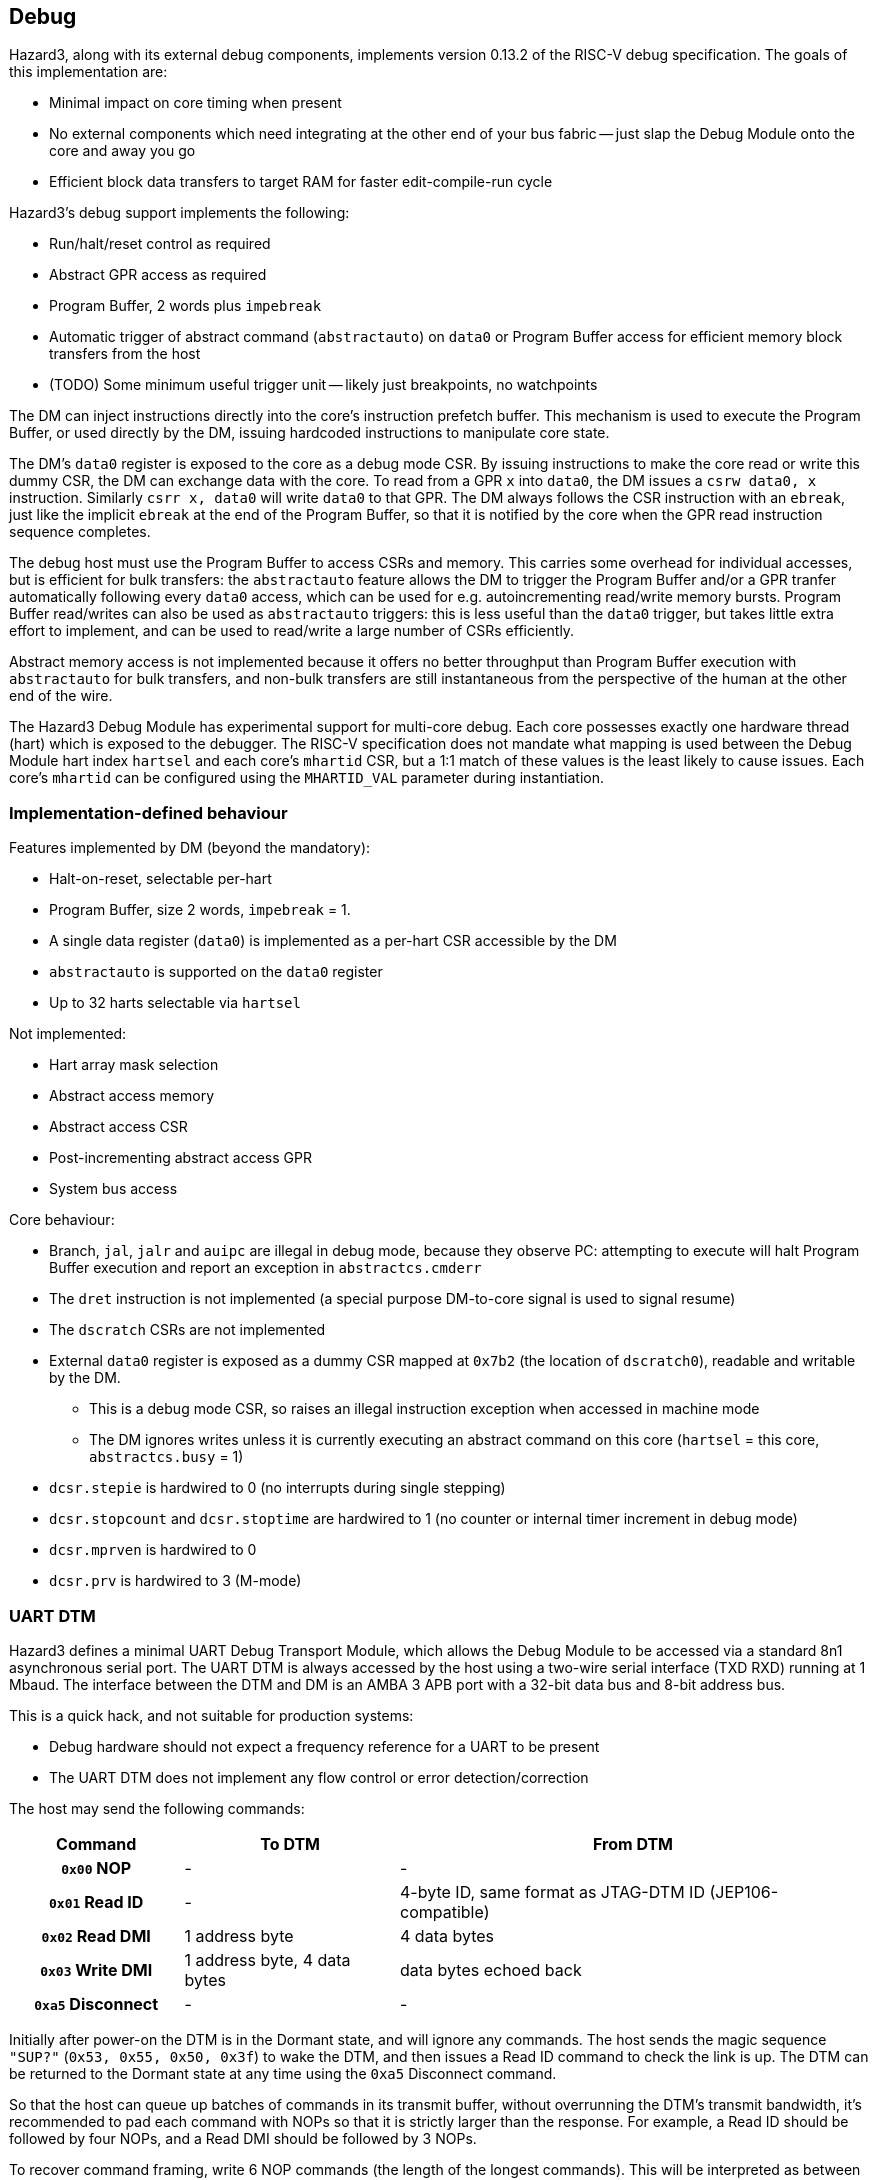 == Debug

Hazard3, along with its external debug components, implements version 0.13.2 of the RISC-V debug specification. The goals of this implementation are:

* Minimal impact on core timing when present
* No external components which need integrating at the other end of your bus fabric -- just slap the Debug Module onto the core and away you go
* Efficient block data transfers to target RAM for faster edit-compile-run cycle

Hazard3's debug support implements the following:

* Run/halt/reset control as required
* Abstract GPR access as required
* Program Buffer, 2 words plus `impebreak`
* Automatic trigger of abstract command (`abstractauto`) on `data0` or Program Buffer access for efficient memory block transfers from the host
* (TODO) Some minimum useful trigger unit -- likely just breakpoints, no watchpoints

The DM can inject instructions directly into the core's instruction prefetch buffer. This mechanism is used to execute the Program Buffer, or used directly by the DM, issuing hardcoded instructions to manipulate core state.

The DM's `data0` register is exposed to the core as a debug mode CSR. By issuing instructions to make the core read or write this dummy CSR, the DM can exchange data with the core. To read from a GPR `x` into `data0`, the DM issues a `csrw data0, x` instruction. Similarly `csrr x, data0` will write `data0` to that GPR. The DM always follows the CSR instruction with an `ebreak`, just like the implicit `ebreak` at the end of the Program Buffer, so that it is notified by the core when the GPR read instruction sequence completes.

The debug host must use the Program Buffer to access CSRs and memory. This carries some overhead for individual accesses, but is efficient for bulk transfers: the `abstractauto` feature allows the DM to trigger the Program Buffer and/or a GPR tranfer automatically following every `data0` access, which can be used for e.g. autoincrementing read/write memory bursts. Program Buffer read/writes can also be used as `abstractauto` triggers: this is less useful than the `data0` trigger, but takes little extra effort to implement, and can be used to read/write a large number of CSRs efficiently.

Abstract memory access is not implemented because it offers no better throughput than Program Buffer execution with `abstractauto` for bulk transfers, and non-bulk transfers are still instantaneous from the perspective of the human at the other end of the wire.

The Hazard3 Debug Module has experimental support for multi-core debug. Each core possesses exactly one hardware thread (hart) which is exposed to the debugger. The RISC-V specification does not mandate what mapping is used between the Debug Module hart index `hartsel` and each core's `mhartid` CSR, but a 1:1 match of these values is the least likely to cause issues. Each core's `mhartid` can be configured using the `MHARTID_VAL` parameter during instantiation.

=== Implementation-defined behaviour

Features implemented by DM (beyond the mandatory):

* Halt-on-reset, selectable per-hart
* Program Buffer, size 2 words, `impebreak` = 1.
* A single data register (`data0`) is implemented as a per-hart CSR accessible by the DM
* `abstractauto` is supported on the `data0` register
* Up to 32 harts selectable via `hartsel`

Not implemented:

* Hart array mask selection
* Abstract access memory
* Abstract access CSR
* Post-incrementing abstract access GPR
* System bus access

Core behaviour:

* Branch, `jal`, `jalr` and `auipc` are illegal in debug mode, because they observe PC: attempting to execute will halt Program Buffer execution and report an exception in `abstractcs.cmderr`
* The `dret` instruction is not implemented (a special purpose DM-to-core signal is used to signal resume)
* The `dscratch` CSRs are not implemented
* External `data0` register is exposed as a dummy CSR mapped at `0x7b2` (the location of `dscratch0`), readable and writable by the DM.
** This is a debug mode CSR, so raises an illegal instruction exception when accessed in machine mode
** The DM ignores writes unless it is currently executing an abstract command on this core (`hartsel` = this core, `abstractcs.busy` = 1)
* `dcsr.stepie` is hardwired to 0 (no interrupts during single stepping)
* `dcsr.stopcount` and `dcsr.stoptime` are hardwired to 1 (no counter or internal timer increment in debug mode)
* `dcsr.mprven` is hardwired to 0
* `dcsr.prv` is hardwired to 3 (M-mode)

=== UART DTM

Hazard3 defines a minimal UART Debug Transport Module, which allows the Debug Module to be accessed via a standard 8n1 asynchronous serial port. The UART DTM is always accessed by the host using a two-wire serial interface (TXD RXD) running at 1 Mbaud. The interface between the DTM and DM is an AMBA 3 APB port with a 32-bit data bus and 8-bit address bus.

This is a quick hack, and not suitable for production systems:

* Debug hardware should not expect a frequency reference for a UART to be present
* The UART DTM does not implement any flow control or error detection/correction

The host may send the following commands:

[cols="20h,~,~", options="header"]
|===
| Command | To DTM | From DTM
| `0x00` NOP | - | -
| `0x01` Read ID | - | 4-byte ID, same format as JTAG-DTM ID (JEP106-compatible)
| `0x02` Read DMI | 1 address byte | 4 data bytes
| `0x03` Write DMI | 1 address byte, 4 data bytes | data bytes echoed back
| `0xa5` Disconnect | - | -
|===

Initially after power-on the DTM is in the Dormant state, and will ignore any commands. The host sends the magic sequence `"SUP?"` (`0x53, 0x55, 0x50, 0x3f`) to wake the DTM, and then issues a Read ID command to check the link is up. The DTM can be returned to the Dormant state at any time using the `0xa5` Disconnect command.

So that the host can queue up batches of commands in its transmit buffer, without overrunning the DTM's transmit bandwidth, it's recommended to pad each command with NOPs so that it is strictly larger than the response. For example, a Read ID should be followed by four NOPs, and a Read DMI should be followed by 3 NOPs.

To recover command framing, write 6 NOP commands (the length of the longest commands). This will be interpreted as between 1 and 6 NOPs depending on the DTM's state.

This interface assumes the DMI data transfer takes very little time compared with the UART access (typically less than one baud period). When the host-to-DTM bandwidth is kept greater than the DTM-to-host bandwidth, thanks to appropriate NOP padding, the host can queue up batches of commands in its transmit buffer, and this should never overrun the DTM's response channel. So, the 1 Mbaud 8n1 UART link provides 67 kB/s of half-duplex data bandwidth between host and DM, which is enough to get your system off the ground.


